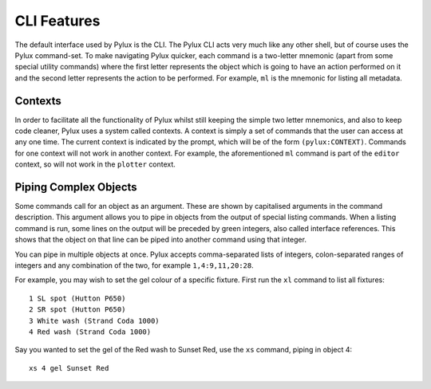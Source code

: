 CLI Features
============

The default interface used by Pylux is the CLI. The Pylux CLI acts very much 
like any other shell, but of course uses the Pylux command-set. To make 
navigating Pylux quicker, each command is a two-letter mnemonic (apart from 
some special utility commands) where the first letter represents the object 
which is going to have an action performed on it and the second letter 
represents the action to be performed. For example, ``ml`` is the mnemonic 
for listing all metadata.

Contexts
--------

In order to facilitate all the functionality of Pylux whilst still keeping 
the simple two letter mnemonics, and also to keep code cleaner, Pylux uses a 
system called contexts. A context is simply a set of commands that the user 
can access at any one time. The current context is indicated by the prompt, 
which will be of the form ``(pylux:CONTEXT)``. Commands for one context will 
not work in another context. For example, the aforementioned ``ml`` command 
is part of the ``editor`` context, so will not work in the ``plotter`` 
context.

Piping Complex Objects
----------------------

Some commands call for an object as an argument. These are shown by capitalised 
arguments in the command description. This argument allows you to pipe 
in objects from the output of special listing commands. When a listing command 
is run, some lines on the output will be preceded by green integers, also 
called interface references. This 
shows that the object on that line can be piped into another command using 
that integer.

You can pipe in multiple objects at once. Pylux accepts comma-separated lists 
of integers, colon-separated ranges of integers and any combination of the two, 
for example ``1,4:9,11,20:28``.

For example, you may wish to set the gel colour of a specific fixture. First 
run the ``xl`` command to list all fixtures::
    1 SL spot (Hutton P650)
    2 SR spot (Hutton P650)
    3 White wash (Strand Coda 1000)
    4 Red wash (Strand Coda 1000)

Say you wanted to set the gel of the Red wash to Sunset Red, use the ``xs`` 
command, piping in object 4::
    xs 4 gel Sunset Red
